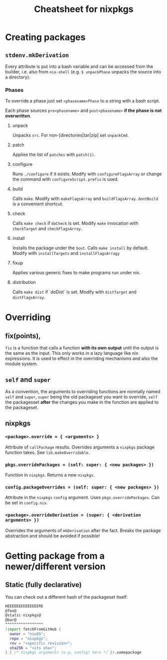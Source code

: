 #+TITLE: Cheatsheet for nixpkgs

* Creating packages
** ~stdenv.mkDerivation~
   Every attribute is put into a bash variable and can be accessed from the
   builder, i.e. also from ~nix-shell~ (e.g. ~$ unpackPhase~ unpacks the source
   into a directory).

*** Phases
    To override a phase just set ~<phasename>Phase~ to a string with a bash
    script.

    Each phase sources ~pre<phasename>~ and ~post<phasename>~ *if the phase is
    not overwritten*.

**** unpack
     Unpacks ~src~. For non-[directories|tar|zip] set ~unpackCmd~.
**** patch
     Applies the list of ~patches~ with ~patch(1)~.
**** configure
     Runs ~./configure~ if it exists. Modify with ~configureFlagsArray~ or
     change the command with ~configureScript~. ~prefix~ is used.
**** build
     Calls ~make~. Modify with ~makeFlagsArray~ and ~buildFlagsArray~.
     ~dontBuild~ is a convenient shortcut.
**** check
     Calls ~make check~ if ~doCheck~ is set. Modify ~make~ invocation with
     ~checkTarget~ and ~checkFlagsArray~.
**** install
     Installs the package under the ~$out~. Calls ~make install~ by default. Modify
     with ~installTargets~ and ~installFlagsArragy~
**** fixup
     Applies various generic fixes to make programs run under nix.
**** distribution
     Calls ~make dist~ if `doDist` is set. Modify with ~distTarget~ and
     ~distFlagsArray~.     
   

* Overriding
** fix(points),
   ~fix~ is a function that calls a function *with its own output* until the
   output is the same as the input. This only works in a lazy language like nix
   expressions. It is used to effect in the overriding mechanisms and also the
   module system.

** ~self~ and ~super~
   As a convention, the arguments to overriding functions are normally named
   ~self~ and ~super~, ~super~ being the old packageset you want to override,
   ~self~ the packagesset *after* the changes you make in the function are
   applied to the packageset.

** nixpkgs
*** ~<package>.override = { <arguments> }~
    Attribute of ~callPackage~ results. Overrides arguments a ~nixpkgs~ package
    function takes. See ~lib.makeOverridable~.
*** ~pkgs.overridePackages = (self: super: { <new packages> })~
    Function in ~nixpkgs~. Returns a new ~nixpkgs~.
*** ~config.packageOverrides = (self: super: { <new packages> })~
    Attribute in the ~nixpkgs~ ~config~ argument. Uses ~pkgs.overridePackages~.
    Can be set in ~config.nix~.
*** ~<package>.overrideDerivation = (super: { <derivation arguments> })~
    Overrides the arguments of ~mkDerivation~ after the fact. Breaks the package
    abstraction and should be avoided if possible!
    

* Getting package from a newer/different version
** Static (fully declarative)
   You can check out a different hash of the packageset itself:
   #+begin_src nix
   HEEEEEEEEEEEEEERE
   @foo@
   @static-nixpkgs@
   @bar@
   ^^^^^^^^^^^^^^^^^
   (import fetchFromGitHub {
     owner = "nixOS";
     repo = "nixpkgs";
     rev = "<specific revision>";
     sha256 = "<its sha>";
   } { /* nixpkgs arguments (e.g. config) here */ }).somepackage
   #+end_src
